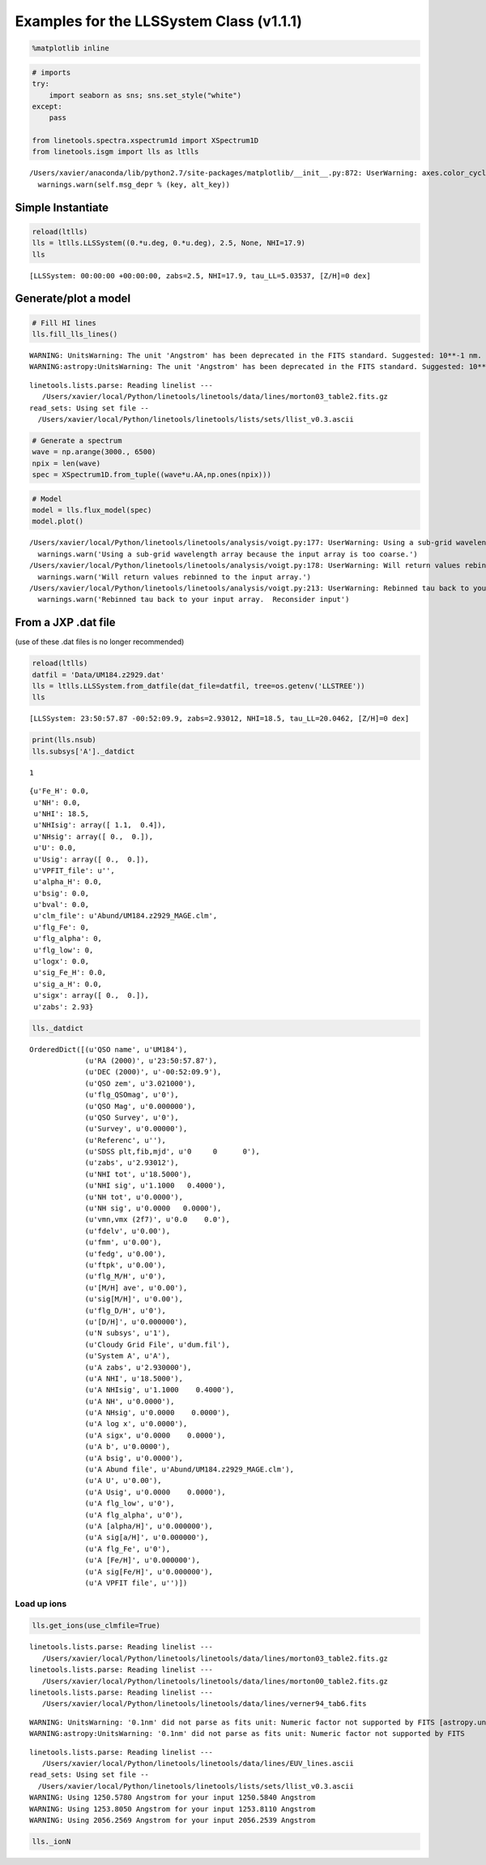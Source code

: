 
Examples for the LLSSystem Class (v1.1.1)
=========================================

.. code:: python

    %matplotlib inline

.. code:: python

    # imports
    try:
        import seaborn as sns; sns.set_style("white")
    except:
        pass
    
    from linetools.spectra.xspectrum1d import XSpectrum1D
    from linetools.isgm import lls as ltlls


.. parsed-literal::

    /Users/xavier/anaconda/lib/python2.7/site-packages/matplotlib/__init__.py:872: UserWarning: axes.color_cycle is deprecated and replaced with axes.prop_cycle; please use the latter.
      warnings.warn(self.msg_depr % (key, alt_key))


Simple Instantiate
------------------

.. code:: python

    reload(ltlls)
    lls = ltlls.LLSSystem((0.*u.deg, 0.*u.deg), 2.5, None, NHI=17.9)
    lls




.. parsed-literal::

    [LLSSystem: 00:00:00 +00:00:00, zabs=2.5, NHI=17.9, tau_LL=5.03537, [Z/H]=0 dex]



Generate/plot a model
---------------------

.. code:: python

    # Fill HI lines
    lls.fill_lls_lines()


.. parsed-literal::

    WARNING: UnitsWarning: The unit 'Angstrom' has been deprecated in the FITS standard. Suggested: 10**-1 nm. [astropy.units.format.utils]
    WARNING:astropy:UnitsWarning: The unit 'Angstrom' has been deprecated in the FITS standard. Suggested: 10**-1 nm.


.. parsed-literal::

    linetools.lists.parse: Reading linelist --- 
       /Users/xavier/local/Python/linetools/linetools/data/lines/morton03_table2.fits.gz
    read_sets: Using set file -- 
      /Users/xavier/local/Python/linetools/linetools/lists/sets/llist_v0.3.ascii


.. code:: python

    # Generate a spectrum
    wave = np.arange(3000., 6500)
    npix = len(wave)
    spec = XSpectrum1D.from_tuple((wave*u.AA,np.ones(npix)))

.. code:: python

    # Model
    model = lls.flux_model(spec)
    model.plot()


.. parsed-literal::

    /Users/xavier/local/Python/linetools/linetools/analysis/voigt.py:177: UserWarning: Using a sub-grid wavelength array because the input array is too coarse.
      warnings.warn('Using a sub-grid wavelength array because the input array is too coarse.')
    /Users/xavier/local/Python/linetools/linetools/analysis/voigt.py:178: UserWarning: Will return values rebinned to the input array.
      warnings.warn('Will return values rebinned to the input array.')
    /Users/xavier/local/Python/linetools/linetools/analysis/voigt.py:213: UserWarning: Rebinned tau back to your input array.  Reconsider input
      warnings.warn('Rebinned tau back to your input array.  Reconsider input')



.. image:: LLSSystem_examples_files/LLSSystem_examples_8_1.png


From a JXP .dat file
--------------------

(use of these .dat files is no longer recommended)

.. code:: python

    reload(ltlls)
    datfil = 'Data/UM184.z2929.dat'
    lls = ltlls.LLSSystem.from_datfile(dat_file=datfil, tree=os.getenv('LLSTREE'))
    lls




.. parsed-literal::

    [LLSSystem: 23:50:57.87 -00:52:09.9, zabs=2.93012, NHI=18.5, tau_LL=20.0462, [Z/H]=0 dex]



.. code:: python

    print(lls.nsub)
    lls.subsys['A']._datdict


.. parsed-literal::

    1




.. parsed-literal::

    {u'Fe_H': 0.0,
     u'NH': 0.0,
     u'NHI': 18.5,
     u'NHIsig': array([ 1.1,  0.4]),
     u'NHsig': array([ 0.,  0.]),
     u'U': 0.0,
     u'Usig': array([ 0.,  0.]),
     u'VPFIT_file': u'',
     u'alpha_H': 0.0,
     u'bsig': 0.0,
     u'bval': 0.0,
     u'clm_file': u'Abund/UM184.z2929_MAGE.clm',
     u'flg_Fe': 0,
     u'flg_alpha': 0,
     u'flg_low': 0,
     u'logx': 0.0,
     u'sig_Fe_H': 0.0,
     u'sig_a_H': 0.0,
     u'sigx': array([ 0.,  0.]),
     u'zabs': 2.93}



.. code:: python

    lls._datdict




.. parsed-literal::

    OrderedDict([(u'QSO name', u'UM184'),
                 (u'RA (2000)', u'23:50:57.87'),
                 (u'DEC (2000)', u'-00:52:09.9'),
                 (u'QSO zem', u'3.021000'),
                 (u'flg_QSOmag', u'0'),
                 (u'QSO Mag', u'0.000000'),
                 (u'QSO Survey', u'0'),
                 (u'Survey', u'0.00000'),
                 (u'Referenc', u''),
                 (u'SDSS plt,fib,mjd', u'0     0      0'),
                 (u'zabs', u'2.93012'),
                 (u'NHI tot', u'18.5000'),
                 (u'NHI sig', u'1.1000   0.4000'),
                 (u'NH tot', u'0.0000'),
                 (u'NH sig', u'0.0000   0.0000'),
                 (u'vmn,vmx (2f7)', u'0.0    0.0'),
                 (u'fdelv', u'0.00'),
                 (u'fmm', u'0.00'),
                 (u'fedg', u'0.00'),
                 (u'ftpk', u'0.00'),
                 (u'flg_M/H', u'0'),
                 (u'[M/H] ave', u'0.00'),
                 (u'sig[M/H]', u'0.00'),
                 (u'flg_D/H', u'0'),
                 (u'[D/H]', u'0.000000'),
                 (u'N subsys', u'1'),
                 (u'Cloudy Grid File', u'dum.fil'),
                 (u'System A', u'A'),
                 (u'A zabs', u'2.930000'),
                 (u'A NHI', u'18.5000'),
                 (u'A NHIsig', u'1.1000    0.4000'),
                 (u'A NH', u'0.0000'),
                 (u'A NHsig', u'0.0000    0.0000'),
                 (u'A log x', u'0.0000'),
                 (u'A sigx', u'0.0000    0.0000'),
                 (u'A b', u'0.0000'),
                 (u'A bsig', u'0.0000'),
                 (u'A Abund file', u'Abund/UM184.z2929_MAGE.clm'),
                 (u'A U', u'0.00'),
                 (u'A Usig', u'0.0000    0.0000'),
                 (u'A flg_low', u'0'),
                 (u'A flg_alpha', u'0'),
                 (u'A [alpha/H]', u'0.000000'),
                 (u'A sig[a/H]', u'0.000000'),
                 (u'A flg_Fe', u'0'),
                 (u'A [Fe/H]', u'0.000000'),
                 (u'A sig[Fe/H]', u'0.000000'),
                 (u'A VPFIT file', u'')])



Load up ions
~~~~~~~~~~~~

.. code:: python

    lls.get_ions(use_clmfile=True)


.. parsed-literal::

    linetools.lists.parse: Reading linelist --- 
       /Users/xavier/local/Python/linetools/linetools/data/lines/morton03_table2.fits.gz
    linetools.lists.parse: Reading linelist --- 
       /Users/xavier/local/Python/linetools/linetools/data/lines/morton00_table2.fits.gz
    linetools.lists.parse: Reading linelist --- 
       /Users/xavier/local/Python/linetools/linetools/data/lines/verner94_tab6.fits

.. parsed-literal::

    WARNING: UnitsWarning: '0.1nm' did not parse as fits unit: Numeric factor not supported by FITS [astropy.units.core]
    WARNING:astropy:UnitsWarning: '0.1nm' did not parse as fits unit: Numeric factor not supported by FITS


.. parsed-literal::

    
    linetools.lists.parse: Reading linelist --- 
       /Users/xavier/local/Python/linetools/linetools/data/lines/EUV_lines.ascii
    read_sets: Using set file -- 
      /Users/xavier/local/Python/linetools/linetools/lists/sets/llist_v0.3.ascii
    WARNING: Using 1250.5780 Angstrom for your input 1250.5840 Angstrom
    WARNING: Using 1253.8050 Angstrom for your input 1253.8110 Angstrom
    WARNING: Using 2056.2569 Angstrom for your input 2056.2539 Angstrom


.. code:: python

    lls._ionN




.. raw:: html

    &lt;QTable length=13&gt;
    <table id="table4343188816">
    <thead><tr><th>Z</th><th>ion</th><th>A</th><th>Ej</th><th>z</th><th>vmin</th><th>vmax</th><th>flag_N</th><th>logN</th><th>sig_logN</th></tr></thead>
    <thead><tr><th></th><th></th><th></th><th></th><th></th><th>km / s</th><th>km / s</th><th></th><th></th><th></th></tr></thead>
    <thead><tr><th>int64</th><th>int64</th><th>int64</th><th>float64</th><th>float64</th><th>float64</th><th>float64</th><th>int64</th><th>float64</th><th>float64</th></tr></thead>
    <tr><td>6</td><td>1</td><td>0</td><td>0.0</td><td>2.93</td><td>-204.0</td><td>60.0</td><td>3</td><td>13.091</td><td>0.0</td></tr>
    <tr><td>6</td><td>2</td><td>0</td><td>0.0</td><td>2.93</td><td>-204.0</td><td>60.0</td><td>1</td><td>14.004</td><td>0.038</td></tr>
    <tr><td>6</td><td>4</td><td>0</td><td>0.0</td><td>2.93</td><td>-204.0</td><td>191.0</td><td>1</td><td>13.9</td><td>0.019</td></tr>
    <tr><td>8</td><td>1</td><td>0</td><td>0.0</td><td>2.93</td><td>-204.0</td><td>60.0</td><td>1</td><td>14.162</td><td>0.059</td></tr>
    <tr><td>13</td><td>2</td><td>0</td><td>0.0</td><td>2.93</td><td>-204.0</td><td>60.0</td><td>1</td><td>12.591</td><td>0.06</td></tr>
    <tr><td>13</td><td>3</td><td>0</td><td>0.0</td><td>2.93</td><td>-204.0</td><td>60.0</td><td>3</td><td>12.752</td><td>0.0</td></tr>
    <tr><td>14</td><td>2</td><td>0</td><td>0.0</td><td>2.93</td><td>-204.0</td><td>60.0</td><td>1</td><td>13.7</td><td>0.046</td></tr>
    <tr><td>14</td><td>4</td><td>0</td><td>0.0</td><td>2.93</td><td>-243.0</td><td>101.0</td><td>1</td><td>13.517</td><td>0.03</td></tr>
    <tr><td>16</td><td>2</td><td>0</td><td>0.0</td><td>2.93</td><td>-204.0</td><td>60.0</td><td>3</td><td>14.411</td><td>0.0</td></tr>
    <tr><td>24</td><td>2</td><td>0</td><td>0.0</td><td>2.93</td><td>-204.0</td><td>60.0</td><td>3</td><td>13.366</td><td>0.0</td></tr>
    <tr><td>26</td><td>2</td><td>0</td><td>0.0</td><td>2.93</td><td>-204.0</td><td>60.0</td><td>3</td><td>13.512</td><td>0.0</td></tr>
    <tr><td>28</td><td>2</td><td>0</td><td>0.0</td><td>2.93</td><td>-204.0</td><td>60.0</td><td>3</td><td>13.632</td><td>0.0</td></tr>
    <tr><td>30</td><td>2</td><td>0</td><td>0.0</td><td>2.93</td><td>-204.0</td><td>60.0</td><td>3</td><td>12.601</td><td>0.0</td></tr>
    </table>



